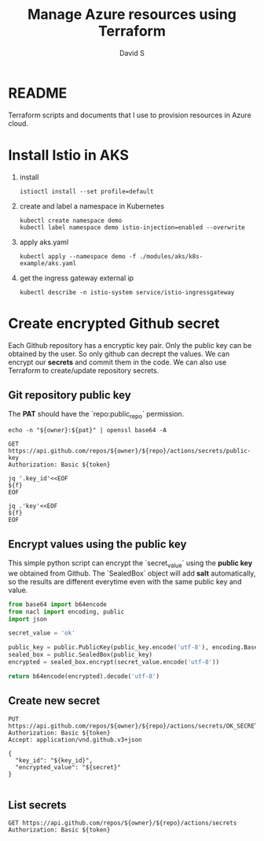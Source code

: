 #+TITLE: Manage Azure resources using Terraform
#+AUTHOR: David S
#+STARTUP: overview

* README
  Terraform scripts and documents that I use to provision resources in
  Azure cloud.

* Install Istio in AKS

  1. install
     #+begin_src shell
       istioctl install --set profile=default
     #+end_src

  2. create and label a namespace in Kubernetes

     #+begin_src shell
       kubectl create namespace demo
       kubectl label namespace demo istio-injection=enabled --overwrite
     #+end_src

  3. apply aks.yaml

     #+begin_src shell
       kubectl apply --namespace demo -f ./modules/aks/k8s-example/aks.yaml
     #+end_src

  4. get the ingress gateway external ip

     #+begin_src shell
       kubectl describe -n istio-system service/istio-ingressgateway
     #+end_src

* Create encrypted Github secret
  :PROPERTIES:
  :header-args: :var owner="davidshen84"
  :header-args+: :var repo="tf-az"
  :header-args+: :var pat="pat"
  :END:

  Each Github repository has a encryptic key pair. Only the public key
  can be obtained by the user. So only github can decrept the
  values. We can encrypt our *secrets* and commit them in the code. We
  can also use Terraform to create/update repository secrets.

** Git repository public key
   The *PAT* should have the `repo:public_repo` permission.

   #+name: token
   #+begin_src shell
     echo -n "${owner}:${pat}" | openssl base64 -A
   #+end_src

   #+name: public_key
   #+begin_src http :var token=token :pretty
     GET https://api.github.com/repos/${owner}/${repo}/actions/secrets/public-key
     Authorization: Basic ${token}
   #+end_src

   #+name: key_id
   #+begin_src shell :var f=public_key
     jq '.key_id'<<EOF
     ${f}
     EOF
   #+end_src

   #+name: key
   #+begin_src shell :var f=public_key
     jq .'key'<<EOF
     ${f}
     EOF
   #+end_src

** Encrypt values using the public key
   This simple python script can encrypt the `secret_value` using the
   *public key* we obtained from Github. The `SealedBox` object will
   add *salt* automatically, so the results are different everytime
   even with the same public key and value.

   #+name: encrypted_secret
   #+begin_src python :var public_key=key :results verbatim
     from base64 import b64encode
     from nacl import encoding, public
     import json

     secret_value = 'ok'

     public_key = public.PublicKey(public_key.encode('utf-8'), encoding.Base64Encoder())
     sealed_box = public.SealedBox(public_key)
     encrypted = sealed_box.encrypt(secret_value.encode('utf-8'))

     return b64encode(encrypted).decode('utf-8')
   #+end_src

** Create new secret
   #+begin_src http :pretty :var token=token secret=encrypted_secret key_id=key_id
     PUT https://api.github.com/repos/${owner}/${repo}/actions/secrets/OK_SECRET
     Authorization: Basic ${token}
     Accept: application/vnd.github.v3+json

     {
       "key_id": "${key_id}",
       "encrypted_value": "${secret}"
     }

   #+end_src

** List secrets
   #+begin_src http :pretty :var token=token
     GET https://api.github.com/repos/${owner}/${repo}/actions/secrets
     Authorization: Basic ${token}
   #+end_src

